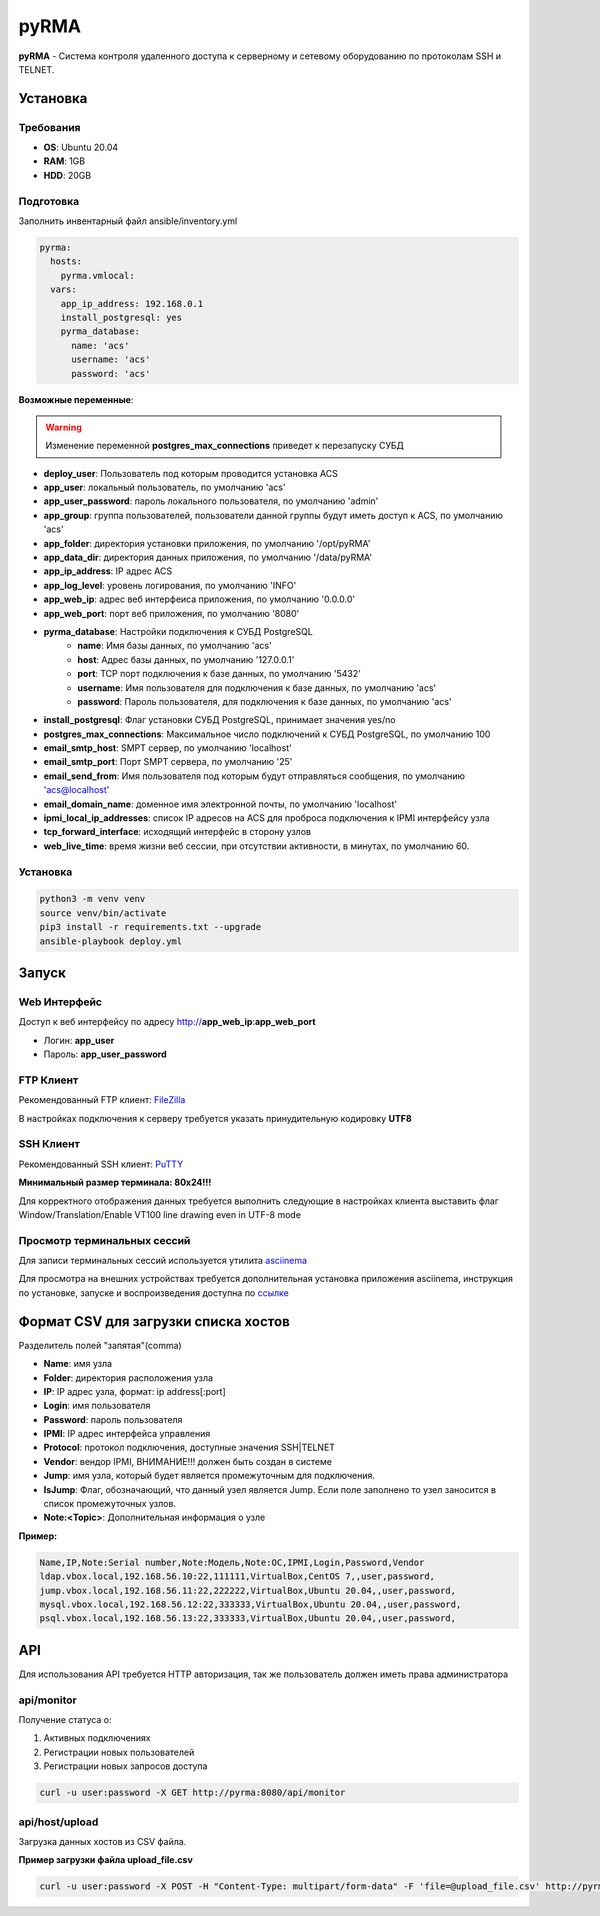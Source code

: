 
=====
pyRMA
=====
**pyRMA** - Система контроля удаленного доступа к серверному и сетевому
оборудованию по протоколам SSH и TELNET.


Установка
=========
Требования
----------
* **OS**: Ubuntu 20.04
* **RAM**: 1GB
* **HDD**: 20GB

Подготовка
----------
Заполнить инвентарный файл ansible/inventory.yml

.. code-block::

  pyrma:
    hosts:
      pyrma.vmlocal:  
    vars:
      app_ip_address: 192.168.0.1
      install_postgresql: yes
      pyrma_database:
        name: 'acs'
        username: 'acs'
        password: 'acs'

**Возможные переменные**:

.. warning::
  Изменение переменной **postgres_max_connections** приведет к перезапуску СУБД

* **deploy_user**: Пользователь под которым проводится установка ACS
* **app_user**: локальный пользователь, по умолчанию 'acs'
* **app_user_password**: пароль локального пользователя, по умолчанию 'admin'
* **app_group**: группа пользователей, пользователи данной группы будут иметь доступ к ACS, по умолчанию 'acs'
* **app_folder**: директория установки приложения, по умолчанию '/opt/pyRMA'
* **app_data_dir**: директория данных приложения, по умолчанию '/data/pyRMA'
* **app_ip_address**: IP адрес ACS
* **app_log_level**: уровень логирования, по умолчанию 'INFO'
* **app_web_ip**: адрес веб интерфеиса приложения, по умолчанию '0.0.0.0'
* **app_web_port**: порт веб приложения, по умолчанию '8080'
* **pyrma_database**: Настройки подключения к СУБД PostgreSQL
    * **name**: Имя базы данных, по умолчанию 'acs'
    * **host**: Адрес базы данных, по умолчанию '127.0.0.1'
    * **port**: TCP порт подключения к базе данных, по умолчанию '5432'
    * **username**: Имя пользователя для подключения к базе данных, по умолчанию 'acs'
    * **password**: Пароль пользователя, для подключения к базе данных, по умолчанию 'acs'
* **install_postgresql**: Флаг установки СУБД PostgreSQL, принимает значения yes/no
* **postgres_max_connections**: Максимальное число подключений к СУБД PostgreSQL, по умолчанию 100
* **email_smtp_host**: SMPT сервер, по умолчанию 'localhost'
* **email_smtp_port**: Порт SMPT сервера, по умолчанию '25'
* **email_send_from**: Имя пользователя под которым будут отправляться сообщения, по умолчанию 'acs@localhost'
* **email_domain_name**: доменное имя электронной почты, по умолчанию 'localhost'
* **ipmi_local_ip_addresses**: список IP адресов на ACS для проброса подключения к IPMI интерфейсу узла
* **tcp_forward_interface**: исходящий интерфейс в сторону узлов
* **web_live_time**: время жизни веб сессии, при отсутствии активности, в минутах, по умолчанию 60.

Установка
---------
.. code-block::

    python3 -m venv venv
    source venv/bin/activate 
    pip3 install -r requirements.txt --upgrade
    ansible-playbook deploy.yml


Запуск
======
Web Интерфейс
-------------

Доступ к веб интерфейсу по адресу http://**app_web_ip**:**app_web_port**

* Логин:  **app_user**
* Пароль: **app_user_password**

FTP Клиент
----------

Рекомендованный FTP клиент: `FileZilla <https://filezilla.ru/>`_

В настройках подключения к серверу требуется указать принудительную кодировку **UTF8**

.. image:: docs/images/filezilla_charset.png

SSH Клиент
----------

Рекомендованный SSH клиент: `PuTTY <https://www.putty.org/>`_

**Минимальный размер терминала: 80х24!!!**

Для корректного отображения данных требуется выполнить следующие в настройках клиента выставить флаг 
Window/Translation/Enable VT100 line drawing even in UTF-8 mode

.. image:: docs/images/putty_vt100_line.png


Просмотр терминальных сессий
----------------------------

Для записи терминальных сессий используется утилита `asciinema <https://asciinema.org/>`_

Для просмотра на внешних устройствах требуется дополнительная установка приложения asciinema, инструкция по установке,
запуске и воспроизведения доступна по `ссылке <https://asciinema.org/docs/how-it-works>`_


Формат CSV для загрузки списка хостов
=====================================

Разделитель полей "запятая"(comma)

* **Name**: имя узла
* **Folder**: директория расположения узла
* **IP**: IP адрес узла, формат: ip address[:port]
* **Login**: имя пользователя
* **Password**: пароль пользователя
* **IPMI**: IP адрес интерфейса управления
* **Protocol**: протокол подключения, доступные значения SSH|TELNET
* **Vendor**: вендор IPMI, ВНИМАНИЕ!!! должен быть создан в системе
* **Jump**: имя узла, который будет является промежуточным для подключения.
* **IsJump**: Флаг, обозначающий, что данный узел является Jump. Если поле заполнено то узел заносится в список промежуточных узлов.
* **Note:<Topic>**: Дополнительная информация о узле

**Пример:**

.. code-block::

    Name,IP,Note:Serial number,Note:Модель,Note:ОС,IPMI,Login,Password,Vendor
    ldap.vbox.local,192.168.56.10:22,111111,VirtualBox,CentOS 7,,user,password,
    jump.vbox.local,192.168.56.11:22,222222,VirtualBox,Ubuntu 20.04,,user,password,
    mysql.vbox.local,192.168.56.12:22,333333,VirtualBox,Ubuntu 20.04,,user,password,
    psql.vbox.local,192.168.56.13:22,333333,VirtualBox,Ubuntu 20.04,,user,password,

API
===

Для использования API требуется HTTP авторизация, так же пользователь должен иметь права администратора

api/monitor
-----------

Получение статуса о:

1. Активных подключениях 
2. Регистрации новых пользователей
3. Регистрации новых запросов доступа

.. code-block::

  curl -u user:password -X GET http://pyrma:8080/api/monitor

api/host/upload
---------------

Загрузка данных хостов из CSV файла.

**Пример загрузки файла upload_file.csv**

.. code-block::

  curl -u user:password -X POST -H "Content-Type: multipart/form-data" -F 'file=@upload_file.csv' http://pyrma:8080/api/host/upload

